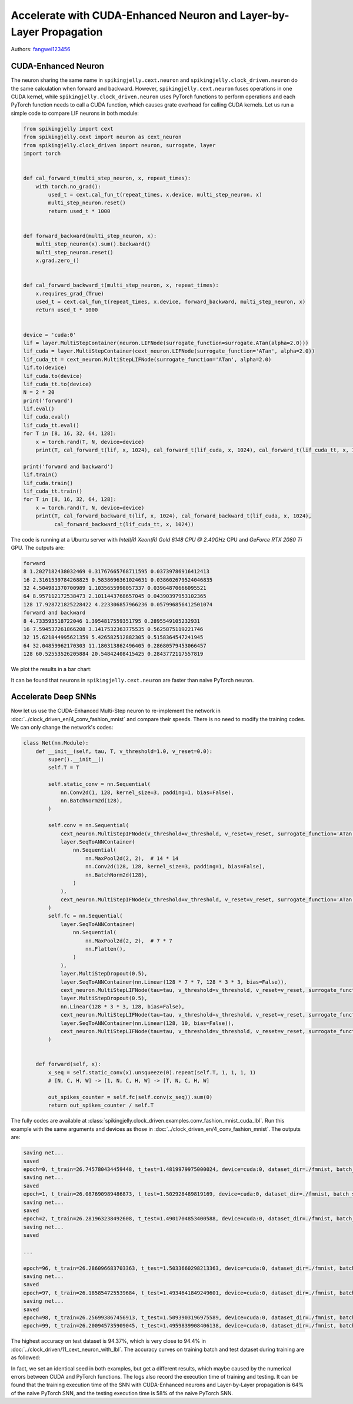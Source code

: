 Accelerate with CUDA-Enhanced Neuron and Layer-by-Layer Propagation
==================================================================

Authors: `fangwei123456 <https://github.com/fangwei123456>`_

CUDA-Enhanced Neuron
-----------------------
The neuron sharing the same name in ``spikingjelly.cext.neuron`` and  ``spikingjelly.clock_driven.neuron`` do the same calculation when forward and backward. However, ``spikingjelly.cext.neuron`` fuses operations in one CUDA kernel, while ``spikingjelly.clock_driven.neuron`` uses PyTorch functions to perform operations and each PyTorch function needs to call a CUDA function, which causes grate overhead for calling CUDA kernels. Let us run a simple code to compare LIF neurons in both module:

.. code-block:: python

    from spikingjelly import cext
    from spikingjelly.cext import neuron as cext_neuron
    from spikingjelly.clock_driven import neuron, surrogate, layer
    import torch


    def cal_forward_t(multi_step_neuron, x, repeat_times):
        with torch.no_grad():
            used_t = cext.cal_fun_t(repeat_times, x.device, multi_step_neuron, x)
            multi_step_neuron.reset()
            return used_t * 1000


    def forward_backward(multi_step_neuron, x):
        multi_step_neuron(x).sum().backward()
        multi_step_neuron.reset()
        x.grad.zero_()


    def cal_forward_backward_t(multi_step_neuron, x, repeat_times):
        x.requires_grad_(True)
        used_t = cext.cal_fun_t(repeat_times, x.device, forward_backward, multi_step_neuron, x)
        return used_t * 1000


    device = 'cuda:0'
    lif = layer.MultiStepContainer(neuron.LIFNode(surrogate_function=surrogate.ATan(alpha=2.0)))
    lif_cuda = layer.MultiStepContainer(cext_neuron.LIFNode(surrogate_function='ATan', alpha=2.0))
    lif_cuda_tt = cext_neuron.MultiStepLIFNode(surrogate_function='ATan', alpha=2.0)
    lif.to(device)
    lif_cuda.to(device)
    lif_cuda_tt.to(device)
    N = 2 * 20
    print('forward')
    lif.eval()
    lif_cuda.eval()
    lif_cuda_tt.eval()
    for T in [8, 16, 32, 64, 128]:
        x = torch.rand(T, N, device=device)
        print(T, cal_forward_t(lif, x, 1024), cal_forward_t(lif_cuda, x, 1024), cal_forward_t(lif_cuda_tt, x, 1024))

    print('forward and backward')
    lif.train()
    lif_cuda.train()
    lif_cuda_tt.train()
    for T in [8, 16, 32, 64, 128]:
        x = torch.rand(T, N, device=device)
        print(T, cal_forward_backward_t(lif, x, 1024), cal_forward_backward_t(lif_cuda, x, 1024),
              cal_forward_backward_t(lif_cuda_tt, x, 1024))

The code is running at a Ubuntu server with `Intel(R) Xeon(R) Gold 6148 CPU @ 2.40GHz` CPU and `GeForce RTX 2080 Ti` GPU. The outputs are:

.. code-block:: bash

    forward
    8 1.2027182438032469 0.31767665768711595 0.03739786916412413
    16 2.3161539784268825 0.5838696361024631 0.038602679524046835
    32 4.504981370700989 1.1035655998057337 0.03964870666095521
    64 8.957112172538473 2.1011443768657045 0.04390397953102365
    128 17.928721825228422 4.223306857966236 0.057996856412501074
    forward and backward
    8 4.733593518722046 1.3954817559351795 0.2895549105232931
    16 7.594537261866208 3.1417532363775535 0.5625875119221746
    32 15.621844995621359 5.426582512882305 0.5158364547241945
    64 32.04859962170303 11.180313862496405 0.28680579453066457
    128 60.52553526205884 20.54842408415425 0.2843772117557819

We plot the results in a bar chart:

.. image:: ../_static/tutorials/clock_driven/11_cext_neuron_with_lbl/exe_time_f.*
    :width: 100%

.. image:: ../_static/tutorials/clock_driven/11_cext_neuron_with_lbl/exe_time_fb.*
    :width: 100%

It can be found that neurons in ``spikingjelly.cext.neuron`` are faster than naive PyTorch neuron.

Accelerate Deep SNNs
-----------------------
Now let us use the CUDA-Enhanced Multi-Step neuron to re-implement the network in :doc:`../clock_driven_en/4_conv_fashion_mnist` and compare their speeds. There is no need to modify the training codes. We can only change the network's codes:

.. code-block:: python

    class Net(nn.Module):
        def __init__(self, tau, T, v_threshold=1.0, v_reset=0.0):
            super().__init__()
            self.T = T

            self.static_conv = nn.Sequential(
                nn.Conv2d(1, 128, kernel_size=3, padding=1, bias=False),
                nn.BatchNorm2d(128),
            )

            self.conv = nn.Sequential(
                cext_neuron.MultiStepIFNode(v_threshold=v_threshold, v_reset=v_reset, surrogate_function='ATan', alpha=2.0),
                layer.SeqToANNContainer(
                    nn.Sequential(
                        nn.MaxPool2d(2, 2),  # 14 * 14
                        nn.Conv2d(128, 128, kernel_size=3, padding=1, bias=False),
                        nn.BatchNorm2d(128),
                    )
                ),
                cext_neuron.MultiStepIFNode(v_threshold=v_threshold, v_reset=v_reset, surrogate_function='ATan', alpha=2.0),
            )
            self.fc = nn.Sequential(
                layer.SeqToANNContainer(
                    nn.Sequential(
                        nn.MaxPool2d(2, 2),  # 7 * 7
                        nn.Flatten(),
                    )
                ),
                layer.MultiStepDropout(0.5),
                layer.SeqToANNContainer(nn.Linear(128 * 7 * 7, 128 * 3 * 3, bias=False)),
                cext_neuron.MultiStepLIFNode(tau=tau, v_threshold=v_threshold, v_reset=v_reset, surrogate_function='ATan', alpha=2.0),
                layer.MultiStepDropout(0.5),
                nn.Linear(128 * 3 * 3, 128, bias=False),
                cext_neuron.MultiStepLIFNode(tau=tau, v_threshold=v_threshold, v_reset=v_reset, surrogate_function='ATan', alpha=2.0),
                layer.SeqToANNContainer(nn.Linear(128, 10, bias=False)),
                cext_neuron.MultiStepLIFNode(tau=tau, v_threshold=v_threshold, v_reset=v_reset, surrogate_function='ATan', alpha=2.0)
            )


        def forward(self, x):
            x_seq = self.static_conv(x).unsqueeze(0).repeat(self.T, 1, 1, 1, 1)
            # [N, C, H, W] -> [1, N, C, H, W] -> [T, N, C, H, W]

            out_spikes_counter = self.fc(self.conv(x_seq)).sum(0)
            return out_spikes_counter / self.T

The fully codes are available at :class:`spikingjelly.clock_driven.examples.conv_fashion_mnist_cuda_lbl`. Run this example with the same arguments and devices as those in :doc:`../clock_driven_en/4_conv_fashion_mnist`. The outputs are:

.. code-block:: bash

    saving net...
    saved
    epoch=0, t_train=26.745780434459448, t_test=1.4819979975000024, device=cuda:0, dataset_dir=./fmnist, batch_size=128, learning_rate=0.001, T=8, log_dir=./logs2, max_test_accuracy=0.8705, train_times=468
    saving net...
    saved
    epoch=1, t_train=26.087690989486873, t_test=1.502928489819169, device=cuda:0, dataset_dir=./fmnist, batch_size=128, learning_rate=0.001, T=8, log_dir=./logs2, max_test_accuracy=0.8913, train_times=936
    saving net...
    saved
    epoch=2, t_train=26.281963238492608, t_test=1.4901704853400588, device=cuda:0, dataset_dir=./fmnist, batch_size=128, learning_rate=0.001, T=8, log_dir=./logs2, max_test_accuracy=0.8977, train_times=1404
    saving net...
    saved

    ...

    epoch=96, t_train=26.286096683703363, t_test=1.5033660298213363, device=cuda:0, dataset_dir=./fmnist, batch_size=128, learning_rate=0.001, T=8, log_dir=./logs2, max_test_accuracy=0.9428, train_times=45396
    saving net...
    saved
    epoch=97, t_train=26.185854725539684, t_test=1.4934641849249601, device=cuda:0, dataset_dir=./fmnist, batch_size=128, learning_rate=0.001, T=8, log_dir=./logs2, max_test_accuracy=0.943, train_times=45864
    saving net...
    saved
    epoch=98, t_train=26.256993867456913, t_test=1.5093903196975589, device=cuda:0, dataset_dir=./fmnist, batch_size=128, learning_rate=0.001, T=8, log_dir=./logs2, max_test_accuracy=0.9437, train_times=46332
    epoch=99, t_train=26.200945735909045, t_test=1.4959839908406138, device=cuda:0, dataset_dir=./fmnist, batch_size=128, learning_rate=0.001, T=8, log_dir=./logs2, max_test_accuracy=0.9437, train_times=46800

The highest accuracy on test dataset is 94.37%, which is very close to 94.4% in :doc:`../clock_driven/11_cext_neuron_with_lbl`. The accuracy curves on training batch and test dataset during training are as followed:

.. image:: ../_static/tutorials/clock_driven/11_cext_neuron_with_lbl/train.*
    :width: 100%

.. image:: ../_static/tutorials/clock_driven/11_cext_neuron_with_lbl/test.*
    :width: 100%

In fact, we set an identical seed in both examples, but get a different results, which maybe caused by the numerical errors between CUDA and PyTorch functions. The logs also record the execution time of training and testing. It can be found that the training execution time of the SNN with CUDA-Enhanced neurons and Layer-by-Layer propagation is 64% of the naive PyTorch SNN, and the testing execution time is 58% of the naive PyTorch SNN.